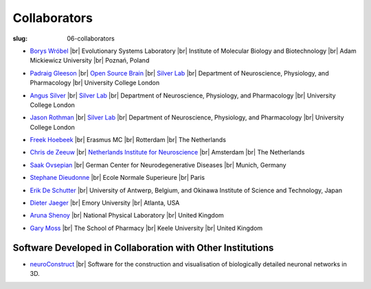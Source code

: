 Collaborators
##############
:slug: 06-collaborators

.. _Silver Lab: http://www.ucl.ac.uk/silverlab/index.html

- `Borys Wróbel`_ |br|
  Evolutionary Systems Laboratory |br|
  Institute of Molecular Biology and Biotechnology |br|
  Adam Mickiewicz University |br|
  Poznań, Poland

.. _Borys Wróbel: http://www.evosys.org/

- `Padraig Gleeson`_ |br|
  `Open Source Brain <http://opensourcebrain.org/>`__ |br|
  `Silver Lab`_ |br|
  Department of Neuroscience, Physiology, and Pharmacology |br|
  University College London

.. _Padraig Gleeson: https://iris.ucl.ac.uk/iris/browse/profile?upi=PGLEE72

- `Angus Silver`_ |br|
  `Silver Lab`_ |br|
  Department of Neuroscience, Physiology, and Pharmacology |br|
  University College London

.. _Angus Silver: http://www.ucl.ac.uk/npp/research/as

- `Jason Rothman`_ |br|
  `Silver Lab`_ |br|
  Department of Neuroscience, Physiology, and Pharmacology |br|
  University College London

.. _Jason Rothman: https://iris.ucl.ac.uk/iris/browse/profile?upi=JROTH16

- `Freek Hoebeek`_ |br|
  Erasmus MC |br|
  Rotterdam |br|
  The Netherlands

.. _Freek Hoebeek: #

- `Chris de Zeeuw`_ |br|
  `Netherlands Institute for Neuroscience <http://www.herseninstituut.knaw.nl/Home/tabid/36/Default.aspx>`__ |br|
  Amsterdam |br|
  The Netherlands

.. _Chris de Zeeuw: #

- `Saak Ovsepian`_ |br|
  German Center for Neurodegenerative Diseases |br|
  Munich, Germany

.. _Saak Ovsepian: #

- `Stephane Dieudonne`_ |br|
  Ecole Normale Superieure |br|
  Paris

.. _Stephane Dieudonne: #

- `Erik De Schutter`_ |br|
  University of Antwerp, Belgium, and Okinawa Institute of Science and Technology, Japan

.. _Erik De Schutter: http://www.tnb.ua.ac.be/aboutus/directory/view.php?UID=UID008

- `Dieter Jaeger`_ |br|
  Emory University |br|
  Atlanta, USA

.. _Dieter Jaeger: http://www.biology.emory.edu/research/Jaeger/

- `Aruna Shenoy`_ |br|
  National Physical Laboratory |br|
  United Kingdom

.. _Aruna Shenoy: #

- `Gary Moss`_ |br|
  The School of Pharmacy |br|
  Keele University |br|
  United Kingdom

.. _Gary Moss: http://www.keele.ac.uk/pharmacy/staff/garymoss

Software Developed in Collaboration with Other Institutions
------------------------------------------------------------

- neuroConstruct_ |br|
  Software for the construction and visualisation of biologically detailed neuronal networks in 3D.

.. image:: {filename}/images/neuroConstruct_Large.jpg
    :align: center
    :target: {filename}/images/neuroConstruct_Large.jpg
    :alt: simple cerebellar network model in neuroConstruct (P. Gleeson)

.. _neuroConstruct: http://www.neuroconstruct.org/

.. |br| raw:: html

    <br />
